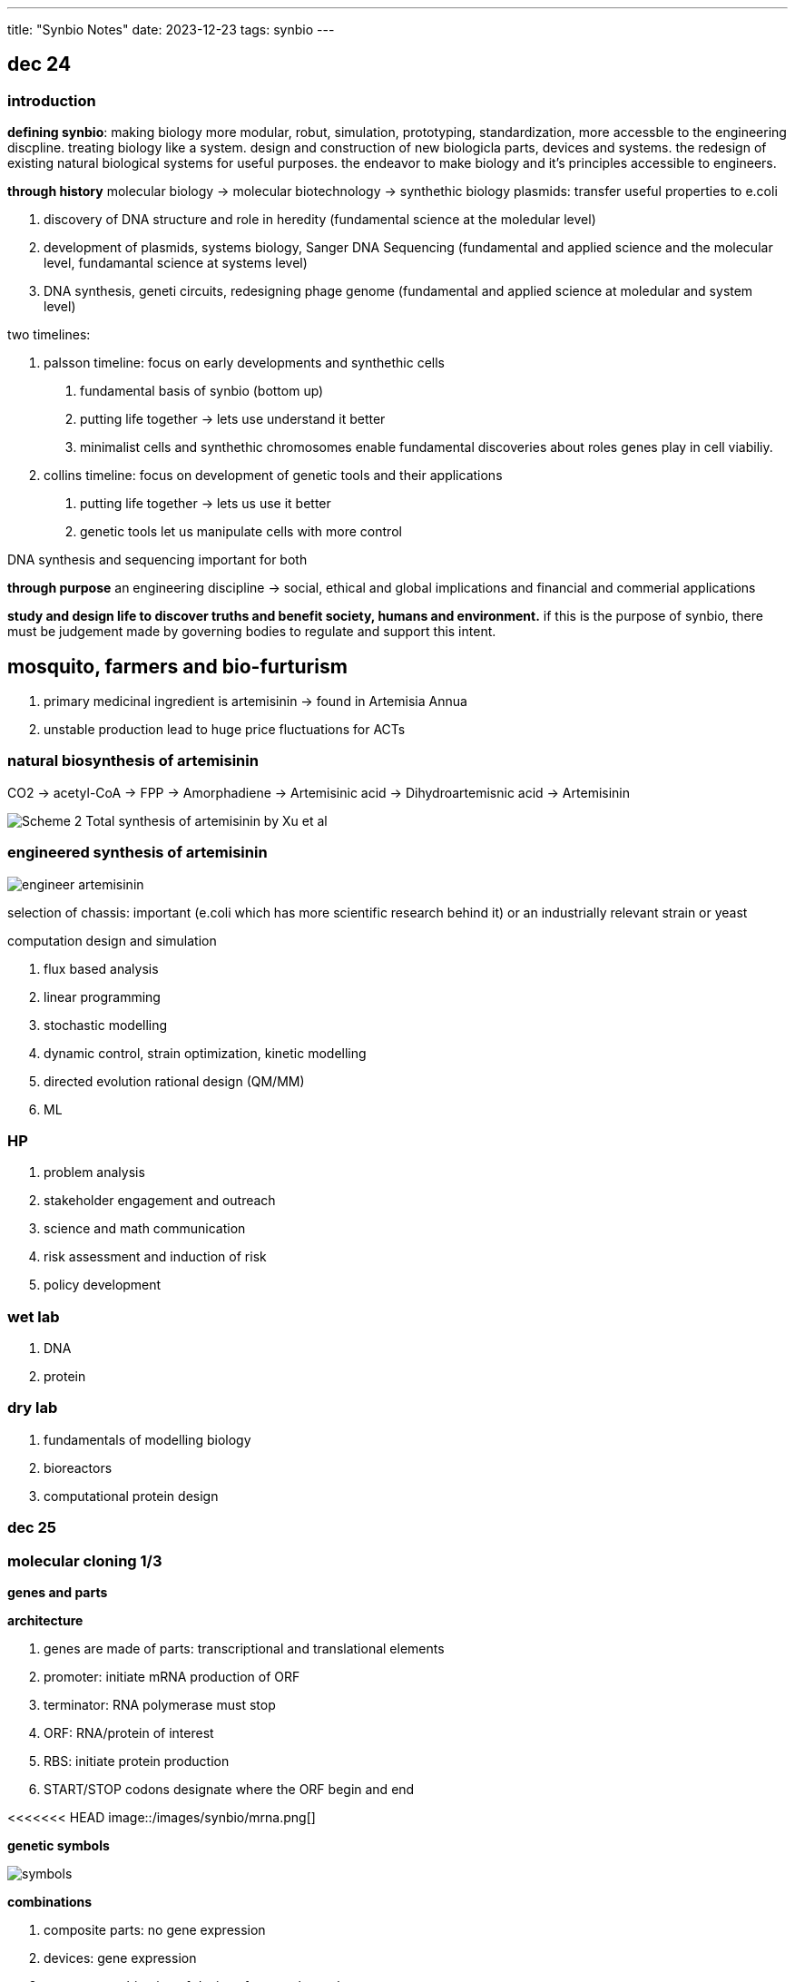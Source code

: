 ---
title: "Synbio Notes"
date: 2023-12-23
tags: synbio
---

== dec 24

=== introduction

*defining synbio*: 
making biology more modular, robut, simulation, prototyping, standardization, more accessble to the engineering discpline. 
treating biology like a system. design and construction of new biologicla parts, devices and systems.
the redesign of existing natural biological systems for useful purposes. the endeavor to make biology and it's principles accessible to engineers.

*through history*
molecular biology -> molecular biotechnology -> synthethic biology
plasmids: transfer useful properties to e.coli

1. discovery of DNA structure and role in heredity (fundamental science at the moledular level)
2. development of plasmids, systems biology, Sanger DNA Sequencing (fundamental and applied science and the molecular level, fundamantal science at systems level)
3. DNA synthesis, geneti circuits, redesigning phage genome (fundamental and applied science at moledular and system level)

two timelines: 

1. palsson timeline: focus on early developments and synthethic cells

. fundamental basis of synbio (bottom up)
. putting life together -> lets use understand it better 
	. minimalist cells and synthethic chromosomes enable fundamental discoveries about roles genes play in cell viabiliy.

2. collins timeline: focus on development of genetic tools and their applications

. putting life together -> lets us use it better
	. genetic tools let us manipulate cells with more control

DNA synthesis and sequencing important for both

*through purpose*
an engineering discipline -> social, ethical and global implications and financial and commerial applications 


*study and design life to discover truths and benefit society, humans and environment.*
if this is the purpose of synbio, there must be judgement made by governing bodies to regulate and support this intent.

== mosquito, farmers and bio-furturism
. primary medicinal ingredient is artemisinin -> found in Artemisia Annua
. unstable production lead to huge price fluctuations for ACTs

=== natural biosynthesis of artemisinin 
CO2 -> acetyl-CoA -> FPP -> Amorphadiene -> Artemisinic acid -> Dihydroartemisnic acid -> Artemisinin 

image::/images/synbio/Scheme-2-Total-synthesis-of-artemisinin-by-Xu-et-al.png[]

=== engineered synthesis of artemisinin 
image::/images/synbio/engineer-artemisinin.png[]

selection of chassis: important (e.coli which has more scientific research behind it) or an industrially relevant strain or yeast

computation design and simulation

. flux based analysis
. linear programming
. stochastic modelling
. dynamic control, strain optimization, kinetic modelling
. directed evolution rational design (QM/MM)
. ML

=== HP 
. problem analysis
. stakeholder engagement and outreach
. science and math communication
. risk assessment and induction of risk
. policy development

=== wet lab
. DNA
. protein

=== dry lab
. fundamentals of modelling biology
. bioreactors
. computational protein design


=== dec 25

=== molecular cloning 1/3

**genes and parts**

*architecture*

. genes are made of parts: transcriptional and translational elements
. promoter: initiate mRNA production of ORF
. terminator: RNA polymerase must stop
. ORF: RNA/protein of interest
. RBS: initiate protein production
. START/STOP codons designate where the ORF begin and end

<<<<<<< HEAD
image::/images/synbio/mrna.png[]

*genetic symbols*

image::/images/synbio/symbols.png[]

*combinations*

. composite parts: no gene expression
. devices: gene expression
. systems: combination of devices for complex tasks

*logic*

can express boolean logic and truth tables

*control*

. promoter and terminator: affect rate of transcription -> mRNA
. RBS: affect rate of translation -> protein
. degrons: affect rate of translation

*promoters*

. initiate mRNA production of ORF
. strong promoter ->  more protein
. physical basis behind TATA box can affect polymerase to protein mRNA
. mutate TATA box -> affect binding affinity
. binding affinity between RNA polymerase 2 and promoter sequence
. -35 region, -10 region, initiation society

. constitutive: not repressed, always active
. inducible: controlled by operator

image::/images/synbio/promoter.png[]

*TT*

. determine where transcription must stop
.  Rho-independent: formation of hairpin that sterically interrupts RNAP
. Rho-dependent: binding of Rho factor to specific sequences in nascent RNA

*RBS*

. init protein production
. consensus RBS sequence: 5AGGAGG3 -> strength of RBS
. strength of RBS is related to binding affinity between mRNA and ribosome (RBS and RNA component)

image::/images/synbio/rbsbinding.png[]

. RBS calculator: predict RBS and generate new ones

*degrons*

. post-translational effects
. protein degradation tags (control rate of translation by changing protein stability)
. can be engineered or endogenous

*prediction*

. when given pooly annotated gene, must annotate to better understand what you're working with
. look for AGGAGG or TATA
. use online web tools
. bioinformatics
=======
. promoter: initiate mRNA production of ORF
. terminator: RNA polymerase must stop
. ORF: RNA/protein of interest
. RBS: initiate protein production
. START/STOP codons designate where the ORF begin and end

** genetic circuit diagram symbols**

>>>>>>> 5d9a551d3073872169a3f34851314f838a0876f4


*copy and paste*

. use PCR, polymerase chain reaction and thermocycler

*PCR*

1. small sample of DNA (you want to replicate)
2. primers and nucleotides (allow you to keep building new copies of your target DNA)
3. thermocycling process (increase 30 times)
	1. denature (94-100C). double stranded DNA -> single stranded DNA. allow for the primer to complementary to parts of the DNA you want to ampliy
	2.  annealing phase: lower the temperature only primer can bind and not DNA (forward primer)
	3. elongation phase: polymerase in reaction makes DNA 
4. final extension: much more prolonged (step 3) allow for any unfinished replication finishes

image::/images/synbio/pcr.png[]

. primers ampliy segment of DNA
. can also be designed to give new segment with an overhang (append something to the target DNA)

* pasting*

. assembling and disassembling DNA: hydrogen bonding
. linear dna: fragment
. circular dna: plasmid
	. cloning vector: put dna construct into plasmid for long periods of time (more stable)
	. expression vector: want device or system or be expressed (one promoter inside of them, produce protein for you)
	. 3 major functions: only have bacteria to only have that plasmid that has your dna construct
		1. selection of correct plasmid
		2. replication of plasmid
		3. propagation of gene of interest

. amp: selection marker
. (ori: replication element (origin of replication)) high copy numbers: for cloning/storing dna
. polylinker: insertion of GOI allows cell to replicate plasmid and make more GOI copies (blue colonies if no GOI, white colonies if GOI)

*restriction enzymes*

. MCS is based on restriction-enzyme, ligation-dependent cloning
. restriction enzymes are DNA scissors
	. recognize palindromic sequences

image::/images/synbio/resenzyme.png[]

. MoClo and Golden Gate Assembly
image::/images/synbio/gg.png[]

. RE-LDC and MoClo require ligase to stitch together DNA's phosphate backbone for one contiguous segment 
. ligation independent cloning: gibson is LIC varient (use DNA polymerase) 

*editing*

. stitching PCR: remove small and large chucks of DNA with primers and gel extraction
. self-directed mutagenesis (SDM) for plasmids
. CRISPR!

*cell-free expression: transformation*

. put vector into e.coli 
. to get plasmids into e.coli
. chemical transformation (increase permeability of membrane)


*cell-free expression: concept*

. remove machinary and put in lysate
